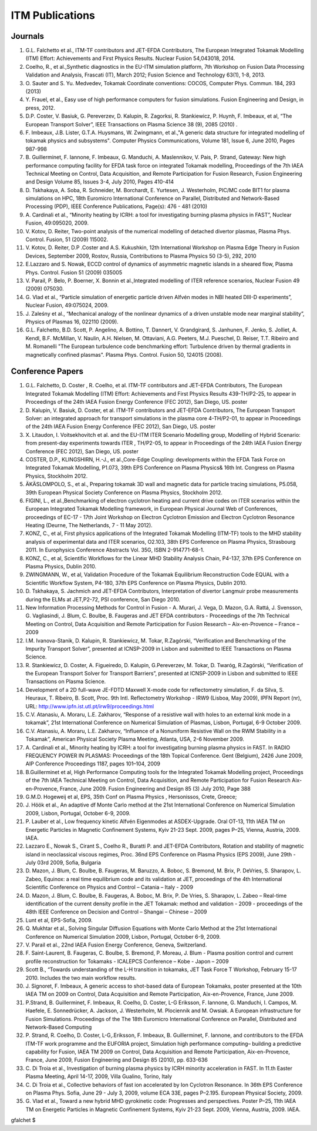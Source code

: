 .. _world_itm_publications:

ITM Publications
================

Journals
--------

1.  G.L. Falchetto et al., ITM-TF contributors and JET-EFDA
    Contributors, The European Integrated Tokamak Modelling (ITM)
    Effort: Achievements and First Physics Results. Nuclear Fusion
    54,043018, 2014.
2.  Coelho, R., et al.,Synthetic diagnostics in the EU-ITM simulation
    platform, 7th Workshop on Fusion Data Processing Validation and
    Analysis, Frascati (IT), March 2012; Fusion Science and Technology
    63(1), 1-8, 2013.
3.  O. Sauter and S. Yu. Medvedev, Tokamak Coordinate conventions:
    COCOS, Computer Phys. Commun. 184, 293 (2013)
4.  Y. Frauel, et al., Easy use of high performance computers for fusion
    simulations. Fusion Engineering and Design, in press, 2012.
5.  D.P. Coster, V. Basiuk, G. Pereverzev, D. Kalupin, R. Zagorksi, R.
    Stankiewicz, P. Huynh, F. Imbeaux, et al, “The European Transport
    Solver”, IEEE Transactions on Plasma Science 38 (9), 2085 (2010) .
6.  F. Imbeaux, J.B. Lister, G.T.A. Huysmans, W. Zwingmann, et al.,"A
    generic data structure for integrated modelling of tokamak physics
    and subsystems". Computer Physics Communications, Volume 181, Issue
    6, June 2010, Pages 987-998
7.  B. Guillerminet, F. Iannone, F. Imbeaux, G. Manduchi, A.
    Maslennikov, V. Pais, P. Strand, Gateway: New high performance
    computing facility for EFDA task force on integrated Tokamak
    modelling, Proceedings of the 7th IAEA Technical Meeting on Control,
    Data Acquisition, and Remote Participation for Fusion Research,
    Fusion Engineering and Design Volume 85, Issues 3-4, July 2010,
    Pages 410-414
8.  D. Tskhakaya, A. Soba, R. Schneider, M. Borchardt, E. Yurtesen, J.
    Westerholm, PIC/MC code BIT1 for plasma simulations on HPC, 18th
    Euromicro International Conference on Parallel, Distributed and
    Network-Based Processing (PDP), IEEE Conference Publications,
    Page(s): 476 - 481 (2010)
9.  A. Cardinali et al., “Minority heating by ICRH: a tool for
    investigating burning plasma physics in FAST”, Nuclear Fusion,
    49:095020, 2009.
10. V. Kotov, D. Reiter, Two-point analysis of the numerical modelling
    of detached divertor plasmas, Plasma Phys. Control. Fusion, 51
    (2009) 115002.
11. V. Kotov, D. Reiter, D.P .Coster and A.S. Kukushkin, 12th
    International Workshop on Plasma Edge Theory in Fusion Devices,
    September 2009, Rostov, Russia, Contributions to Plasma Physics 50
    (3-5), 292, 2010
12. E.Lazzaro and S. Nowak, ECCD control of dynamics of asymmetric
    magnetic islands in a sheared flow, Plasma Phys. Control. Fusion 51
    (2009) 035005
13. V. Parail, P. Belo, P. Boerner, X. Bonnin et al.,Integrated
    modelling of ITER reference scenarios, Nuclear Fusion 49 (2009)
    075030.
14. G. Vlad et al., “Particle simulation of energetic particle driven
    Alfvén modes in NBI heated DIII-D experiments”, Nuclear Fusion,
    49:075024, 2009.
15. J. Zaleśny et al., “Mechanical analogy of the nonlinear dynamics of
    a driven unstable mode near marginal stability”, Physics of Plasmas
    16, 022110 (2009).
16. G.L. Falchetto, B.D. Scott, P. Angelino, A. Bottino, T. Dannert, V.
    Grandgirard, S. Janhunen, F. Jenko, S. Jolliet, A. Kendl, B.F.
    McMillan, V. Naulin, A.H. Nielsen, M. Ottaviani, A.G. Peeters, M.J.
    Pueschel, D. Reiser, T.T. Ribeiro and M. Romanelli "The European
    turbulence code benchmarking effort: Turbulence driven by thermal
    gradients in magnetically confined plasmas". Plasma Phys. Control.
    Fusion 50, 124015 (2008).

Conference Papers
-----------------

1.  G.L. Falchetto, D. Coster , R. Coelho, et al. ITM-TF contributors
    and JET-EFDA Contributors,
    The European Integrated Tokamak Modelling (ITM) Effort: Achievements
    and First Physics Results
    439-TH/P2-25, to appear in Proceedings of the 24th IAEA Fusion
    Energy Conference (FEC 2012), San Diego, US.
    poster
2.  D. Kalupin, V. Basiuk, D. Coster, et al. ITM-TF contributors and
    JET-EFDA Contributors,
    The European Transport Solver: an integrated approach for transport
    simulations in the plasma core
    4-TH/P2-01, to appear in Proceedings of the 24th IAEA Fusion Energy
    Conference (FEC 2012), San Diego, US.
    poster
3.  X. Litaudon, I. Voitsekhovitch et al. and the EU-ITM ITER Scenario
    Modelling group,
    Modelling of Hybrid Scenario: from present-day experiments towards
    ITER
    , TH/P2-05, to appear in Proceedings of the 24th IAEA Fusion Energy
    Conference (FEC 2012), San Diego, US.
    poster
4.  COSTER, D.P., KLINGSHIRN, H.-J., et al.,Core-Edge Coupling:
    developments within the EFDA Task Force on Integrated Tokamak
    Modelling, P1.073, 39th EPS Conference on Plasma Physics& 16th Int.
    Congress on Plasma Physics, Stockholm 2012.
5.  ÄKÄSLOMPOLO, S., et al., Preparing tokamak 3D wall and magnetic data
    for particle tracing simulations, P5.058, 39th European Physical
    Society Conference on Plasma Physics, Stockholm 2012.
6.  FIGINI, L., et al.,Benchmarking of electron cyclotron heating and
    current drive codes on ITER scenarios within the European Integrated
    Tokamak Modelling framework, in European Physical Journal Web of
    Conferences, proceedings of EC-17 - 17th Joint Workshop on Electron
    Cyclotron Emission and Electron Cyclotron Resonance Heating (Deurne,
    The Netherlands, 7 - 11 May 2012).
7.  KONZ, C., et al, First physics applications of the Integrated
    Tokamak Modelling (ITM-TF) tools to the MHD stability analysis of
    experimental data and ITER scenarios, O2.103, 38th EPS Conference on
    Plasma Physics, Strasbourg 2011. In Europhysics Conference Abstracts
    Vol. 35G, ISBN 2-914771-68-1.
8.  KONZ, C., et al, Scientific Workflows for the Linear MHD Stability
    Analysis Chain, P4-137, 37th EPS Conference on Plasma Physics,
    Dublin 2010.
9.  ZWINGMANN, W., et al, Validation Procedure of the Tokamak
    Equilibrium Reconstruction Code EQUAL with a Scientific Workflow
    System, P4-180, 37th EPS Conference on Plasma Physics, Dublin 2010.
10. D. Tskhakaya, S. Jachmich and JET-EFDA Contributors, Interpretation
    of divertor Langmuir probe measurements during the ELMs at
    JET,P2-72, PSI conference, San Diego 2010.
11. New Information Processing Methods for Control in Fusion - A.
    Murari, J. Vega, D. Mazon, G.A. Rattá, J. Svensson, G. Vagliasindi,
    J. Blum, C. Boulbe, B. Faugeras and JET EFDA contributors -
    Proceedings of the 7th Technical Meeting on Control, Data
    Acquisition and Remote Participation for Fusion Research –
    Aix-en-Provence – France – 2009
12. I.M. Ivanova-Stanik, D. Kalupin, R. Stankiewicz, M. Tokar,
    R.Zagórski, “Verification and Benchmarking of the Impurity Transport
    Solver”, presented at ICNSP-2009 in Lisbon and submitted to IEEE
    Transactions on Plasma Science.
13. R. Stankiewicz, D. Coster, A. Figueiredo, D. Kalupin, G.Pereverzev,
    M. Tokar, D. Twaróg, R.Zagórski, “Verification of the European
    Transport Solver for Transport Barriers”, presented at ICNSP-2009 in
    Lisbon and submitted to IEEE Transactions on Plasma Science.
14. Development of a 2D full-wave JE-FDTD Maxwell X-mode code for
    reflectometry simulation, F. da Silva, S. Heuraux, T. Ribeiro, B.
    Scott, Proc. 9th Intl. Reflectometry Workshop - IRW9 (Lisboa, May
    2009), IPFN Report (nr), URL:
    http://www.ipfn.ist.utl.pt/irw9/proceedings.html
15. C.V. Atanasiu, A. Moraru, L.E. Zakharov, “Response of a resistive
    wall with holes to an external kink mode in a tokamak”, 21st
    International Conference on Numerical Simulation of Plasmas, Lisbon,
    Portugal, 6-9 October 2009.
16. C.V. Atanasiu, A. Moraru, L.E. Zakharov, “Influence of a Nonuniform
    Resistive Wall on the RWM Stability in a Tokamak”, American Physical
    Society Plasma Meeting, Atlanta, USA, 2-6 November 2009.
17. A. Cardinali et al., Minority heating by ICRH: a tool for
    investigating burning plasma physics in FAST. In RADIO FREQUENCY
    POWER IN PLASMAS: Proceedings of the 18th Topical Conference. Gent
    (Belgium), 2426 June 2009, AIP Conference Proceedings 1187, pages
    101–104, 2009
18. B.Guillerminet et al, High Performance Computing tools for the
    Integrated Tokamak Modelling project, Proceedings of the 7th IAEA
    Technical Meeting on Control, Data Acquisition, and Remote
    Participation for Fusion Research Aix-en-Provence, France, June
    2009. Fusion Engineering and Design 85 (3) July 2010, Page 388
19. G.M.D. Hogeweij et al, EPS, 35th Conf on Plasma Physics ,
    Hersonissos, Crete, Greece;
20. J. Höök et al., An adaptive df Monte Carlo method at the 21st
    International Conference on Numerical Simulation 2009, Lisbon,
    Portugal, October 6-9, 2009.
21. P. Lauber et al., Low frequency kinetic Alfvén Eigenmodes at
    ASDEX-Upgrade. Oral OT-13, 11th IAEA TM on Energetic Particles in
    Magnetic Confinement Systems, Kyiv 21-23 Sept. 2009, pages P–25,
    Vienna, Austria, 2009. IAEA.
22. Lazzaro E., Nowak S., Cirant S., Coelho R., Buratti P. and JET-EFDA
    Contributors, Rotation and stability of magnetic island in
    neoclassical viscous regimes, Proc. 36nd EPS Conference on Plasma
    Physics (EPS 2009), June 29th - July 03rd 2009, Sofia, Bulgaria
23. D. Mazon, J. Blum, C. Boulbe, B. Faugeras, M. Baruzzo, A. Boboc, S.
    Bremond, M. Brix, P. DeVries, S. Sharapov, L. Zabeo, Equinox: a real
    time equilibrium code and its validation at JET, proceedings of the
    4th International Scientific Conference on Physics and Control –
    Catania – Italy - 2009
24. D. Mazon, J. Blum, C. Boulbe, B. Faugeras, A. Boboc, M. Brix, P. De
    Vries, S. Sharapov, L. Zabeo – Real-time identification of the
    current density profile in the JET Tokamak: method and validation -
    2009 - proceedings of the 48th IEEE Conference on Decision and
    Control – Shangai – Chinese – 2009
25. Lunt et al, EPS-Sofia, 2009.
26. Q. Mukhtar et al., Solving Singular Diffusion Equations with Monte
    Carlo Method at the 21st International Conference on Numerical
    Simulation 2009, Lisbon, Portugal, October 6-9, 2009.
27. V. Parail et al., 22nd IAEA Fusion Energy Conference, Geneva,
    Switzerland.
28. F. Saint-Laurent, B. Faugeras, C. Boulbe, S. Bremond, P. Moreau, J.
    Blum - Plasma position control and current profile reconstruction
    for Tokamaks - ICALEPCS Conference – Kobe - Japon – 2009
29. Scott B., “Towards understanding of the L-H transition in tokamaks,
    JET Task Force T Workshop, February 15-17 2010. Includes the two
    main workflow results.
30. J. Signoret, F. Imbeaux, A generic access to shot-based data of
    European Tokamaks, poster presented at the 10th IAEA TM on 2009 on
    Control, Data Acquisition and Remote Participation, Aix-en-Provence,
    France, June 2009.
31. P.Strand, B. Guillerminet, F. Imbeaux, R. Coelho, D. Coster, L-G
    Eriksson, F. Iannone, G. Manduchi, I. Campos, M. Haefele, E.
    Sonnedrücker, A. Jackson, J. Westerholm, M. Plociennik and M.
    Owsiak. A European infrastructure for Fusion Simulations.
    Proceedings of the The 18th Euromicro International Conference on
    Parallel, Distributed and Network-Based Computing
32. P. Strand, R. Coelho, D. Coster, L-G,.Eriksson, F. Imbeaux, B.
    Guillerminet, F. Iannone, and contributors to the EFDA ITM-TF work
    programme and the EUFORIA project, Simulation high performance
    computing– building a predictive capability for Fusion, IAEA TM 2009
    on Control, Data Acquisition and Remote Participation,
    Aix-en-Provence, France, June 2009, Fusion Engineering and Design 85
    (2010), pp. 633-636
33. C. Di Troia et al., Investigation of burning plasma physics by ICRH
    minority acceleration in FAST. In 11.th Easter Plasma Meeting, April
    14-17, 2009, Villa Gualino, Torino, Italy
34. C. Di Troia et al., Collective behaviors of fast ion accelerated by
    Ion Cyclotron Resonance. In 36th EPS Conference on Plasma Phys.
    Sofia, June 29 - July 3, 2009, volume ECA 33E, pages P–2.195.
    European Physical Society, 2009.
35. G. Vlad et al., Toward a new hybrid MHD gyrokinetic code: Progresses
    and perspectives. Poster P–25, 11th IAEA TM on Energetic Particles
    in Magnetic Confinement Systems, Kyiv 21-23 Sept. 2009, Vienna,
    Austria, 2009. IAEA.

gfalchet $

